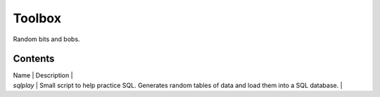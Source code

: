 Toolbox
=======

Random bits and bobs.

Contents
--------

| Name | Description |
| `sqlplay` | Small script to help practice SQL. Generates random tables of data and load them into a SQL database. |
